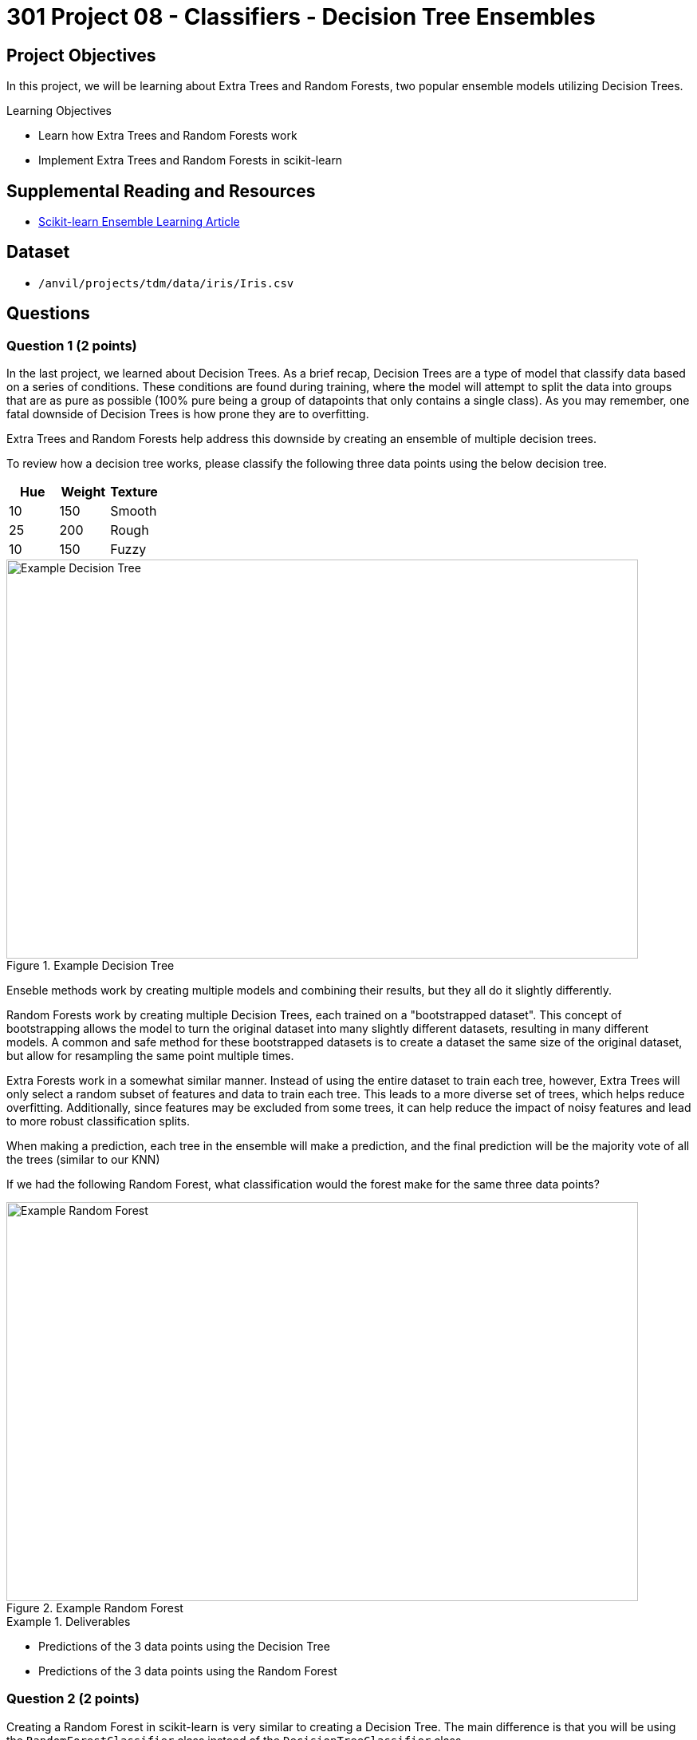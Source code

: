 = 301 Project 08 - Classifiers - Decision Tree Ensembles

== Project Objectives

In this project, we will be learning about Extra Trees and Random Forests, two popular ensemble models utilizing Decision Trees.

.Learning Objectives
****
- Learn how Extra Trees and Random Forests work
- Implement Extra Trees and Random Forests in scikit-learn
****

== Supplemental Reading and Resources

- https://scikit-learn.org/stable/modules/ensemble.html[Scikit-learn Ensemble Learning Article]

== Dataset

- `/anvil/projects/tdm/data/iris/Iris.csv`

== Questions


=== Question 1 (2 points)
In the last project, we learned about Decision Trees. As a brief recap, Decision Trees are a type of model that classify data based on a series of conditions. These conditions are found during training, where the model will attempt to split the data into groups that are as pure as possible (100% pure being a group of datapoints that only contains a single class). As you may remember, one fatal downside of Decision Trees is how prone they are to overfitting.

Extra Trees and Random Forests help address this downside by creating an ensemble of multiple decision trees.

To review how a decision tree works, please classify the following three data points using the below decision tree.

[cols="3,3,3",options="header"]
|===
| Hue | Weight | Texture
| 10 | 150 | Smooth
| 25 | 200 | Rough
| 10 | 150 | Fuzzy
|===
image::f24-301-p8-1.png[Example Decision Tree, width=792, height=500, loading=lazy, title="Example Decision Tree"]

Enseble methods work by creating multiple models and combining their results, but they all do it slightly differently.

Random Forests work by creating multiple Decision Trees, each trained on a "bootstrapped dataset". This concept of bootstrapping allows the model to turn the original dataset into many slightly different datasets, resulting in many different models. A common and safe method for these bootstrapped datasets is to create a dataset the same size of the original dataset, but allow for resampling the same point multiple times. 

Extra Forests work in a somewhat similar manner. Instead of using the entire dataset to train each tree, however, Extra Trees will only select a random subset of features and data to train each tree. This leads to a more diverse set of trees, which helps reduce overfitting. Additionally, since features may be excluded from some trees, it can help reduce the impact of noisy features and lead to more robust classification splits.

When making a prediction, each tree in the ensemble will make a prediction, and the final prediction will be the majority vote of all the trees (similar to our KNN)

If we had the following Random Forest, what classification would the forest make for the same three data points?

image::f24-301-p8-2.png[Example Random Forest, width=792, height=500, loading=lazy, title="Example Random Forest"]

.Deliverables
====
- Predictions of the 3 data points using the Decision Tree
- Predictions of the 3 data points using the Random Forest
====

=== Question 2 (2 points)

Creating a Random Forest in scikit-learn is very similar to creating a Decision Tree. The main difference is that you will be using the `RandomForestClassifier` class instead of the `DecisionTreeClassifier` class.

Please load the Iris dataset, scale it, and split it into training and testing sets using the below code.
[source,python]
----
import pandas as pd
from sklearn.preprocessing import StandardScaler
from sklearn.model_selection import train_test_split

df = pd.read_csv('/anvil/projects/tdm/data/iris/Iris.csv')
X = df.drop(['Species','Id'], axis=1)
y = df['Species']

scaler = StandardScaler()
X_scaled = scaler.fit_transform(X)

X_train, X_test, y_train, y_test = train_test_split(X_scaled, y, test_size=0.2, random_state=20)

y_train = y_train.to_numpy()
y_test = y_test.to_numpy()
----

Creating a random forest in scikit is just as simple as creating a decision tree. You can create a random forest using the below code.

[source,python]
----
from sklearn.ensemble import RandomForestClassifier

forest = RandomForestClassifier(n_estimators=100, random_state=20)
forest.fit(X_train, y_train)
----

Random forests have 1 additional parameter compared to decision trees, `n_estimators`. This parameter simply controls the number of trees in the forest. The more trees you have, typically the more robust your model will be. However, having more trees leads to longer training and prediction times, so you will need to find a balance.


Let's see how it performs with 100 n_estimators by running the below code.

[source,python]
----
from sklearn.metrics import accuracy_score
y_pred = forest.predict(X_test)
accuracy = accuracy_score(y_test, y_pred)

print(f'Model is {accuracy*100:.2f}% accurate')
----

If you remember from the previous project, one of the benefits of Decision Trees is their interpretability, and the ability to display them to understand how they are working. In a large random forest, this is not quite as easy considering how many trees are in the forest. However, you can still display individual trees in the forest by accessing them in the `forest.estimators_` list. Please run the below code to display the first tree in the forest.

[source,python]
----
from sklearn.tree import plot_tree
import matplotlib.pyplot as plt

plt.figure(figsize=(10,7))
plot_tree(forest.estimators_[0], filled=True)
----

Since we are able to access individual trees in the forest, we can also simply use a single tree in the forest to make predictions. This can be useful if you want to understand how a single tree is making predictions, or if you want to see how a single tree is performing.

.Deliverables
====
- Accuracy of the Random Forest model with 100 n_estimators
- Display the first tree in the forest
====

=== Question 3 (2 points)

Similar to investigating the Decision Tree's parameters in project 7, let's investigate how the number of trees in the forest affects the accuracy of the model. Additionally, we will also measure the time it takes to train and test the model.

Please create random forests with 10 through 1000 trees, in increments of 10, and record the accuracy of each model and time it takes to train/test into lists called `accuracies` and `times`, respectively. Plot the number of trees against the accuracy of the model. Be sure to use a `random_state` of 13 for reproducibility.

Code to display the accuracy of the model is below.
[source,python]
----
import matplotlib.pyplot as plt

plt.plot(range(10, 501, 10), accuracies)
plt.xlabel('N_Estimators')
plt.ylabel('Accuracy')
plt.title('Accuracy vs N_Estimators')
----

Code to display the time it takes to train and test the model is below.
[source,python]
----
import matplotlib.pyplot as plt

plt.plot(range(10, 501, 10), times)
plt.xlabel('N_Estimators')
plt.ylabel('Time')
plt.title('Time vs N_Estimators')
----

.Deliverables
====
- Code to generate the data for the plots
- Graph showing the number of trees in the forest against the accuracy of the model
- Graph showing the numebr of trees in the forest against the time it takes to train and test the model
- What is happening in the first graph? Why do you think this is happening?
- What is the relationship between the number of trees and the time it takes to train and test the model (linear, exponential, etc)?
====

=== Question 4 (2 points)

Now, let's look at our Extra Trees model. Creating an Extra Trees model is the same as creating a Random Forest model, but using the `ExtraTreesClassifier` class instead of the `RandomForestClassifier` class.

[source,python]
----
from sklearn.ensemble import ExtraTreesClassifier

extra_trees = ExtraTreesClassifier(n_estimators=100, random_state=20)
extra_trees.fit(X_train, y_train)
----


Let's see how it performs with 100 n_estimators by running the below code.

[source,python]
----
from sklearn.metrics import accuracy_score

y_pred = extra_trees.predict(X_test)
accuracy = accuracy_score(y_test, y_pred)

print(f'Model is {accuracy*100:.2f}% accurate')
----

.Deliverables
====
- Accuracy of the Extra Trees model with 100 n_estimators
====

=== Question 5 (2 points)

It would be repetitive to investigate how n_estimators affects the accuracy and time of the Extra Trees model, as it would be the same as the Random Forest model. 

Instead, let's look into the differences between the two models. The primary difference between these two models is how they select the data to train each tree. Random Forests use bootstrapping to create multiple datasets, while Extra Trees use a random subset of features and data to train each tree.

We can see how important each feature is to the model by looking at the `feature_importances_` attribute of the model. This attribute will show how important each feature is to the model, with higher values being more important. Please run the below code to create new Random Forest and Extra Trees models, and diplay the feature importance for each. Then, write your own code to calculate the average number of features being used in each tree for both models.

[source,python]
----
import matplotlib.pyplot as plt

forest = RandomForestClassifier(n_estimators=100, random_state=20, bootstrap=True, max_depth=4)
forest.fit(X_train, y_train)

extra_trees = ExtraTreesClassifier(n_estimators=100, random_state=20, bootstrap=True, max_depth=4)
extra_trees.fit(X_train, y_train)

plt.bar(X.columns, forest.feature_importances_)
plt.title('Random Forest Feature Importance')
plt.show()

plt.bar(X.columns, extra_trees.feature_importances_)
plt.title('Extra Trees Feature Importance')
plt.show()
----

.Deliverables
====
- Code to display the feature importance of the Random Forest and Extra Trees models
- Code to calculate the average number of features being used in each tree for both models
- What are the differences between the feature importances of the Random Forest and Extra Trees models? Why do you think this is?
====


== Submitting your Work

.Items to submit
====
- firstname_lastname_project8.ipynb
====

[WARNING]
====
You _must_ double check your `.ipynb` after submitting it in gradescope. A _very_ common mistake is to assume that your `.ipynb` file has been rendered properly and contains your code, comments (in markdown or with hashtags), and code output, even though it may not. **Please** take the time to double check your work. See xref:submissions.adoc[the instructions on how to double check your submission].

You **will not** receive full credit if your `.ipynb` file submitted in Gradescope does not **show** all of the information you expect it to, including the output for each question result (i.e., the results of running your code), and also comments about your work on each question. Please ask a TA if you need help with this.  Please do not wait until Friday afternoon or evening to complete and submit your work.
====
